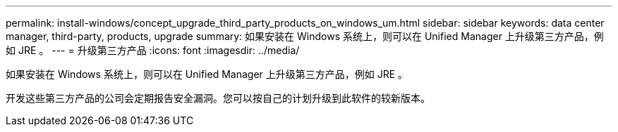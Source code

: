---
permalink: install-windows/concept_upgrade_third_party_products_on_windows_um.html 
sidebar: sidebar 
keywords: data center manager, third-party, products, upgrade 
summary: 如果安装在 Windows 系统上，则可以在 Unified Manager 上升级第三方产品，例如 JRE 。 
---
= 升级第三方产品
:icons: font
:imagesdir: ../media/


[role="lead"]
如果安装在 Windows 系统上，则可以在 Unified Manager 上升级第三方产品，例如 JRE 。

开发这些第三方产品的公司会定期报告安全漏洞。您可以按自己的计划升级到此软件的较新版本。
